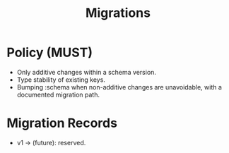 #+title: Migrations
#+language: en
:PROPERTIES:
:ID: v1-23-migrations
:STATUS: Normative
:VERSION: 1.0
:UPDATED: 2025-10-14
:SUMMARY: Schema versioning and migration policy.
:END:

* Policy (MUST)
- Only additive changes within a schema version.
- Type stability of existing keys.
- Bumping :schema when non-additive changes are unavoidable, with a documented migration path.

* Migration Records
- v1 → (future): reserved.
